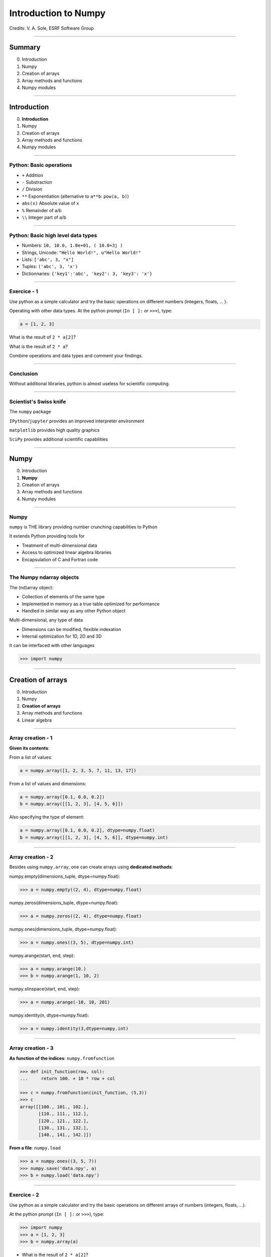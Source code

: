 
.. |br| raw:: html

   <br />


*********************
Introduction to Numpy
*********************

Credits: V. A. Sole, ESRF Software Group

-----

Summary
=======

0. Introduction
#. Numpy
#. Creation of arrays
#. Array methods and functions
#. Numpy modules

-----

Introduction
============

0. **Introduction**
#. Numpy
#. Creation of arrays
#. Array methods and functions
#. Numpy modules

-----

Python: Basic operations
------------------------

- ``+`` Addition
- ``-`` Substraction
- ``/`` Division
- ``**`` Exponentiation (alternative to ``a**b``: ``pow(a, b)``)
- ``abs(x)`` Absolute value of x

- ``%`` Remainder of a/b
- ``\\`` Integer part of a/b

-----

Python: Basic high level data types
-----------------------------------

- Numbers: ``10, 10.0, 1.0e+01, ( 10.0+3j )``
- Strings, Unicode: ``"Hello World!", u"Hello World!"``
- Lists: ``['abc', 3, "x"]``
- Tuples: ``('abc', 3, 'x')``
- Dictionnaries: ``{'key1':'abc', 'key2': 3, 'key3': 'x'}``

-----

Exercice - 1
------------

Use python as a simple calculator and try the basic operations on different numbers (integers, floats, ... ).

Operating with other data types. At the python prompt (``In [ ]:`` or ``>>>``), type:

.. code-block:: python

    a = [1, 2, 3]

What is the result of ``2 * a[2]``?

What is the result of ``2 * a``?

Combine operations and data types and comment your findings.

-----

Conclusion
----------

Without additional libraries, python is almost useless for scientific computing.

-----

Scientist's Swiss knife
-----------------------

The ``numpy`` package

``IPython``/``jupyter`` provides an improved interpreter environment

``matplotlib`` provides high quality graphics

``SciPy`` provides additional scientific capabilities

-----

Numpy
=====

0. Introduction
#. **Numpy**
#. Creation of arrays
#. Array methods and functions
#. Numpy modules

-----

Numpy
-----


``numpy`` is THE library providing number crunching capabilities to Python

It extends Python providing tools for

- Treatment of multi-dimensional data
- Access to optimized linear algebra libraries
- Encapsulation of C and Fortran code

-----

The Numpy ndarray objects
-------------------------

The (nd)array object:

- Collection of elements of the same type
- Implemented in memory as a true table optimized for performance
- Handled in similar way as any other Python object

Multi-dimensional, any type of data

- Dimensions can be modified, flexible indexation
- Internal optimization for 1D, 2D and 3D

It can be interfaced with other languages

.. code-block:: python

    >>> import numpy

-----

Creation of arrays
==================

0. Introduction
#. Numpy
#. **Creation of arrays**
#. Array methods and functions
#. Linear algebra

-----

Array creation - 1
------------------

**Given its contents**:

From a list of values:

.. code-block:: python

  a = numpy.array([1, 2, 3, 5, 7, 11, 13, 17])

From a list of values and dimensions:

.. code-block:: python

  a = numpy.array([0.1, 0.0, 0.2])
  b = numpy.array([[1, 2, 3], [4, 5, 6]])

Also specifying the type of element:

.. code-block:: python

  a = numpy.array([0.1, 0.0, 0.2], dtype=numpy.float)
  b = numpy.array([[1, 2, 3], [4, 5, 6]], dtype=numpy.int)

-----

Array creation - 2
------------------

Besides using ``numpy.array``, one can create arrays using **dedicated methods**:

numpy.empty(dimensions_tuple, dtype=numpy.float):

.. code-block:: python

  >>> a = numpy.empty((2, 4), dtype=numpy.float)

numpy.zeros(dimensions_tuple, dtype=numpy.float):

.. code-block:: python

  >>> a = numpy.zeros((2, 4), dtype=numpy.float)

numpy.ones(dimensions_tuple, dtype=numpy.float):

.. code-block:: python

  >>> a = numpy.ones((3, 5), dtype=numpy.int)

numpy.arange(start, end, step):

.. code-block:: python

  >>> a = numpy.arange(10.)
  >>> b = numpy.arange(1, 10, 2)

numpy.slinspace(start, end, step):

.. code-block:: python

  >>> a = numpy.arange(-10, 10, 201)

numpy.identity(n, dtype=numpy.float):

.. code-block:: python

  >>> a = numpy.identity(3,dtype=numpy.int)

------

Array creation - 3
------------------

**As function of the indices**: ``numpy.fromfunction``

.. code-block:: python

  >>> def init_function(row, col):
  ...     return 100. + 10 * row + col

  >>> c = numpy.fromfunction(init_function, (5,3))
  >>> c
  array([[100., 101., 102.],
         [110., 111., 112.],
         [120., 121., 122.],
         [130., 131., 132.],
         [140., 141., 142.]])

**From a file**: ``numpy.load``

.. code-block:: python

  >>> a = numpy.ones((3, 5, 7))
  >>> numpy.save('data.npy', a)
  >>> b = numpy.load('data.npy')

-----

Exercice - 2
------------

Use python as a simple calculator and try the basic operations on different arrays of numbers (integers, floats, ...).

At the python prompt (``In [ ]:`` or ``>>>``), type:

.. code-block:: python

  >>> import numpy
  >>> a = [1, 2, 3]
  >>> b = numpy.array(a)

- What is the result of ``2 * a[2]``?
- What is the result of ``2 * a``?

- What is the result of ``2 * b[2]``?
- What is the result of ``2 * b``?
- What is the result of ``b / 2``?
- What is the result of ``b / 2.0``?

-----

Solution - 2
------------

.. code-block:: python

  >>> import numpy

  >>> a = [1, 2, 3]
  >>> b = numpy.array(a)
  >>> a * 2
  [1, 2, 3, 1, 2, 3]
  >>> b * 2
  array([2, 4, 6])
  >>> b/2
  array([0, 0, 1])
  >>> b/2.
  array([0, 0.5, 1])

-----

Types of elements - 1
---------------------

Traditional types:

- Integers and real numbers in simple and double precision
- Complex
- Chains of characters
- Any python object

WARNING: better specify the element type for portability, particularly for integer types

- ``numpy.float`` corresponds to double precision (64 bit representation)
- ``numpy.int`` corresponds to a long integer (64 bit or 32 bit depending on platform)
- ``numpy.complex64`` corresponds to two 32 bit floats (real and imaginary parts)

Consider using the types ``numpy.float32``, ``numpy.float64``, ``numpy.int32``, ``numpy.int64``, ...

-----

Types of elements - 2
---------------------

**Arrays of objects**

The elements of an array may contain any other object. Try the following:

.. code-block:: python

  >>> a= {'dict':'a'}
  >>> b= {'dict':'b'}
  >>> c= {'dict':'c'}
  >>> v = numpy.array([a, b, c])
  >>> v

**Record Arrays**

They allow access to the data using named fields.
Imagine your data being a spreadsheet, the field names would be the column heading.

.. code-block:: python

  >>> img = numpy.zeros(
  ...    (2,2),
  ...    {'names': ('r','g','b'),
  ...     'formats': (numpy.float32, numpy.float32, numpy.float32)})
  >>> img['r'] = 10.

-----

Array attributes - 1
--------------------

**dtype**

Identifies the type of the elements of the array:

.. code-block:: python

  >>> a = numpy.array([1, 2, 3])
  >>> a.dtype
  dtype('int64')
  >>> a.dtype.char
  'l'

**shape**

Tuple containing the array dimensions.
It is a Read and Write attribute.

.. code-block:: python

  >>> a= numpy.ones((3, 5, 7))
  >>> a.shape
  (3, 5, 7)
  >>> a.shape = (21, 5)
  >>> numpy.shape(a)
  (21, 5)

-----

Array attributes - 2
--------------------

**T**

It returns a transposed view of the array

.. code-block:: python

  >>> b = a.T

Exists also as method and a function:

.. code-block:: python

  >>> a.transpose()
  >>> numpy.transpose(a)

-----

Array attribues - 3
-------------------

**advances attributes**: nothing is hidden

- ``itemsize``: Size of a single item, also the size of dtype
- ``size``: Total number of element in the nd_array: prod(shape)
- ``strides``: Tuple of bytes to step in each dimension when traversing an array
- ``flags``: Information about the contiguity of the data in the buffer
- ``nbytes``: Size in bytes occupied by the buffer in memory: size*itemsize
- ``ndim``: Number of dimensions of the nd_array: len(shape)
- ``data``: The read/write buffer containing actually the data

-----

Indexing - 1
------------

One can select elements as with any other Python sequence:

- Indexing starts at 0 for each array dimension
- Indexes can be negative: x[-1] is the same as x[len(x) - 1]

The output refers to the original array and usually it is not contiguous in memory.

-----

Indexing - 2
------------

Syntax similar to other python sequences:

.. code-block:: python

  >>> a = numpy.arange(24).reshape((6, 4))
  >>> a[3, 2]
  14
  >>> a[3:4, 2]
  array([14])

  >>> a[3]  # all the elements of the fourth row
  >>> a[3,:]  # same as previous assuming a has at least two dimensions
  >>> a[0, -1]  # last element of the first row
  >>> a[0:2, 0:4:2]  # slicing allowed
  >>> a[0:2, :] = 5  # assignation is also possible

-----

Indexing - 3
------------

The indexation argument is a list or an array:

.. code-block:: python

  >>> a = numpy.arange(10.) * 2
  >>> a[[0, 3, 5]]
  array([ 0., 4., 8])

The indexation argument can be a logical array:

.. code-block:: python

  >>>a[a>3]
  array([4., 5., 6., 7., 8., 9.])

-----

Exercice - 3
------------

#. Calculate the element-wise difference between 2 arrays X and Y?
#. Provide an expression to calculate the difference X[i+1]-X[i] for all the elements of the 1D array X.

-----

Array methods and functions
===========================

0. Introduction
#. Numpy
#. Creation of arrays
#. **Array methods and functions**
#. Numpy modules

-----

Methods - 1
-----------

There are methods associated to the arrays -> ``dir(a)`` where a is an array

- ``a.min()`` Returns the minimum of the array
- ``a.max()`` Returns the maximum of the array
- ``a.sort()`` Sorts an array in-place: returns None
- ``a.sum()`` Returns the sum of the elements of the array
- ``a.sum(axis=None, dtype=None, out=None)`` Perform the sum along a specified axis

There are functions associated to the module: ``dir(numpy)``
Many methods are available in both forms:

.. code-block:: python

  b = numpy.copy(a)  # explicit copy of array a
  b = numpy.array(a, copy = True)  # explicit copy of array a

-----

Methods - 2
-----------

.. code-block:: python

  >>> idx = numpy.argsort(a)

Get the sorted indices, not the sorted the array.

.. code-block:: python

  >>> numpy.take(a, idx)

Returns a new sorted array

Complete function defined as ``argsort(a, axis=-1, kind=‘quicksort’, order=None)``

-----

Methods - 4
-----------

- ``numpy.loadtxt(filename)	 # Load data from a text file.``
- ``numpy.savetxt(filename, array)``

Many more options:

- ``loadtxt(fname, dtype=<type 'float'>, comments='#', delimiter=None, converters=None, skiprows=0, usecols=None, unpack=False, ndmin=0)``
  Each row in the text file must have the same number of values.

-----

Views
-----

New object pointing to the same buffer:

.. code-block:: python

  >>> a = numpy.arange(10.)
  >>> a.shape = 2, 5
  >>> c = a.T
  >>> a[1, 2]
  7
  >>> c[2, 1] = 10
  >>> a[1, 2]
  10
  >>> b = a[:]
  >>> b.shape = -1  # makes whatever needed to get the matching number
  >>> b.shape = 10  # equivalent to previous
  >>> a.shape
  2, 5
  >>> b[0] = 25
  >>> a[0, 0]
  25

-----

Exercice - 4
------------

#. Generate a 100 x 100 array with elements in increasing order
#. Perform a 2 x 2 binning. Just for reminder, a binning operation consists in:

Original:

== == == ==
 1  2  3  4
 5  6  7  8
 9 10 11 12
13 14 15 16
== == == ==

2x2 binned:

========== ===========
  1+2+5+6    3+4+7+8
9+10+13+14 11+12+15+16
========== ===========

-----

Array operations
----------------

All standard operations when applied to arrays, operate element by element.

Other common operations are:

- ``numpy.dot(a, b)`` Standard linear algebra matrix multiplication
- ``numpy.inner(a, b)`` Inner product
- ``numpy.outer(a, b)`` Outer product


- ``mean``, ``std``, ``median``, ``percentile``
- ``sum``, ``cumsum``
- ``cos``, ``sin``, ``arctan``, ...
- ``linspace``, ``interp``
- ...

-----

Numpy modules
=============

0. Introduction
#. Numpy
#. Creation of arrays
#. Array methods and functions
#. **Numpy modules**

-----

Linear Algebra - numpy.linalg
-----------------------------

As usual, ``dir()`` and ``help()`` are your friends...
The operations you will usually use:

- ``numpy.linalg.det(x)`` Determinant of x
- ``numpy.linalg.eig(x)`` Returns the eigenvalues and eigenvectors of x
- ``numpy.linalg.eigh(x)`` Idem profiting of x being a hermitian matrix
- ``numpy.linalg.inv(x)`` Inverse matrix of x
- ``numpy.linalg.svd(x)`` Singular value decomposition of x


- ``numpy.dot(a, b)`` Standard linear algebra matrix multiplication
- ``numpy.inner(a, b)`` Inner product
- ``numpy.outer(a, b)`` Outer product

-----

Random sampling – numpy.random
------------------------------

Simple random data

- ``randint(low[, high, size])`` Return random integers from low (inclusive) to high (exclusive).
- ``random([size])`` Return random floats in the half-open interval [0.0, 1.0).
- ``bytes(length)`` Return random bytes.

Permutations

- ``shuffle(x)`` Modify a sequence in-place by shuffling its contents.
- ``permutation(x)`` Randomly permute a sequence, or return a permuted range.

Distributions:

- ``beta``, ``binomial``, ``chisquare``, ``dirichlet``, ``exponential``...

-----

Discrete Fourier Transform – numpy.fft
--------------------------------------

Based on FFTPACK translated to C, numpy provides:

- 1D FFT: complex, real or hermitian, direct and inverse

.. image:: fft1d.png
   :align: right

- 2D FFT: complex, real or hermitian, direct and inverse

.. image:: fft2d.png
   :align: right

- nD FFT: complex, real or hermitian, direct and inverse

-----

Polynomials – numpy.polynomial
------------------------------

Polynomials in NumPy can be created, manipulated, and even fitted.

Polynomial Package
^^^^^^^^^^^^^^^^^^

- Using the Convenience Classes
- Polynomial Module (``numpy.polynomial.polynomial``)
- Chebyshev Module (``numpy.polynomial.chebyshev``)
- Legendre Module (``numpy.polynomial.legendre``)
- Laguerre Module (``numpy.polynomial.laguerre``)
- Hermite Module, "Physicists" (``numpy.polynomial.hermite``)
- HermiteE Module, "Probabilists" (``numpy.polynomial.hermite_e``)

-----

Exercice - 5
------------

#. Write a function ``fill_array(height, width)`` to generate an array of dimension (height, width) in which X[row, column] = cos(row) * sin(column)

#. Time it for n=1000, m = 1000

#. Extra: Do the same for X[row, column] = cos(row) + sin(column)

-----

Correction - 5
--------------

.. code-block:: python

  def inefficient_fill(height, width):
      data = numpy.zeros((height, width), dtype=numpy.float)
      for row in range(int(height)):
          for col in range(int(width)):
              data[row, col] = numpy.cos(row) * numpy.sin(col)
      return data

  def naive_fill(height, width):
      width_sin = numpy.sin(numpy.arange(width))
      height_cos = numpy.cos(numpy.arange(height))
      data = numpy.zeros((height, width), numpy.float)
      for row in range(int(height)):
          for col in range(int(width)):
              data[row, col] = height_cos[row] * width_sin[col]
      return data

  def clever_fill(height, width):
      width_sin = numpy.sin(numpy.arange(width))
      height_cos = numpy.cos(numpy.arange(height))
      cos_loop = numpy.outer(height_cos, numpy.ones(width))
      sin_loop = numpy.outer(numpy.ones(height), width_sin)
      return cos_loop * sin_loop

-----

Correction - 5
--------------

.. code-block:: python

  def practical_fill(height, width):
      width_sin = numpy.sin(numpy.arange(width))
      height_cos = numpy.cos(numpy.arange(height))
      sin_loop, cos_loop = numpy.meshgrid(width_sin, height_cos)
      return sin_loop * cos_loop

  def optimized_fill(height, width):
      width_sin = numpy.sin(numpy.arange(width))
      height_cos = numpy.cos(numpy.arange(height))
      return numpy.outer(height_cos, width_sin)

Speed is a question of algorithms.

It is not just a question of languages.

================ ==================
Implementation   Duration (seconds)
================ ==================
inefficient_fill 5.038374
naive_fill       0.886195
clever_fill      0.016798
practical_fill   0.014922
optimized_fill   0.004526
================ ==================

Done on Intel(R) Xeon(R) CPU E5-1650 @ 3.50GHz.

-----

Many more modules and documentation
-----------------------------------

Complete reference material:

http://docs.scipy.org/doc/numpy/reference/

numpy user guide:

http://docs.scipy.org/doc/numpy/numpy-user.pdf

Many recipes for different purposes:

http://www.scipy.org/Cookbook

Active mailing list where you can ask your questions:

numpy-discussion@scipy.org

Internal data-analysis mailing list

data-analysis@esrf.fr

-----

Some more exercises
-------------------

Thanks to Nicolas Rougier: https://github.com/rougier/numpy-100:

#. Create a 5x5 matrix with values 1,2,3,4 just below the diagonal
#. Create a 8x8 matrix and fill it with a checkerboard pattern
#. Normalize a 5x5 random matrix
#. Create a 5x5 matrix with row values ranging from 0 to 4
#. Consider a random 10x2 matrix representing cartesian coordinates, convert them to polar coordinates
#. Create random vector of size 10 and replace the maximum value by 0
#. Consider a random vector with shape (100,2) representing coordinates, find point by point distances
#. Generate a generic 2D Gaussian-like array
#. Subtract the mean of each row of a matrix
#. How to I sort an array by the nth column ?
#. Find the nearest value from a given value in an array
